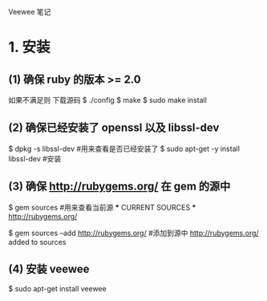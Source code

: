 Veewee 笔记

* 1. 安装

** (1) 确保 ruby 的版本 >= 2.0
       如果不满足则 下载源码
	   $ ./config
	   $ make
	   $ sudo make install

** (2) 确保已经安装了 openssl 以及 libssl-dev
       $ dpkg -s libssl-dev  #用来查看是否已经安装了
	   $ sudo apt-get -y install libssl-dev #安装

** (3) 确保 http://rubygems.org/ 在 gem 的源中
       $ gem sources  #用来查看当前源
	   *** CURRENT SOURCES ***
	   http://rubygems.org/
	   
	   $ gem sources --add http://rubygems.org/ #添加到源中
	   http://rubygems.org/ added to sources

** (4) 安装 veewee
       $ sudo apt-get install veewee
